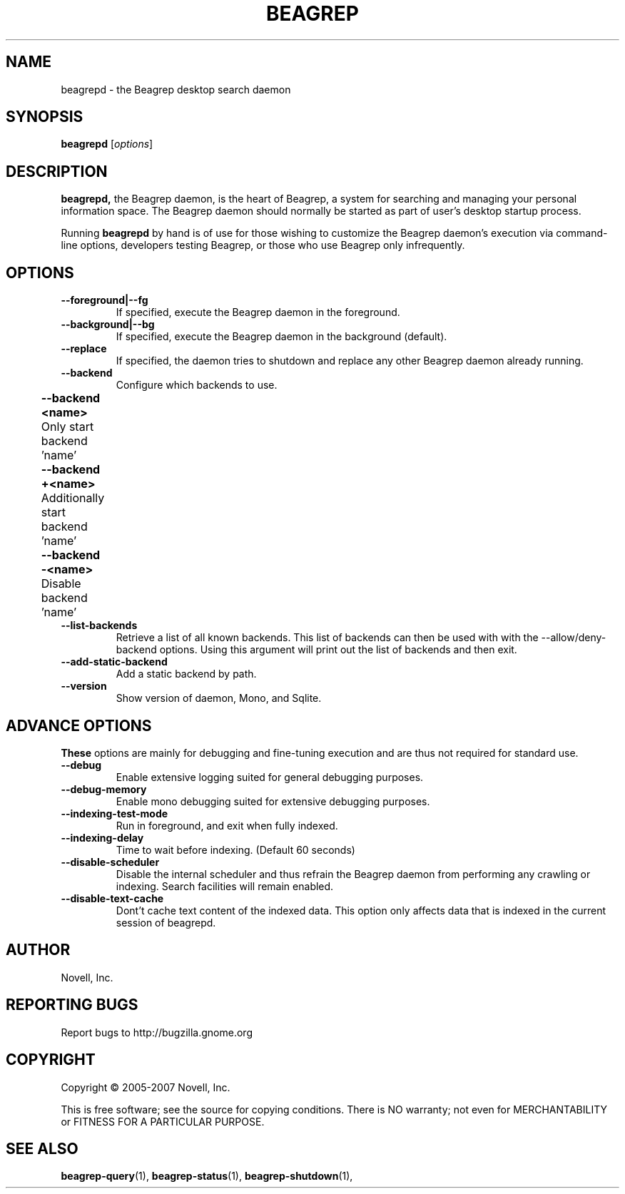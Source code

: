 .\" beagrepd(1) manpage
.\" 
.\" Copyright (C) 2005-2006 Novell, Inc.
.\" Copyright (C) 2007 Debajyoti Bera
.\" 
.TH "BEAGREP" "1" "November 2007" "beagrep" "Linux User's Manual"
.SH "NAME"
beagrepd \- the Beagrep desktop search daemon
.SH "SYNOPSIS"
.B beagrepd
[\fIoptions\fR]
.SH "DESCRIPTION"
.PP 
.BR beagrepd,
the Beagrep daemon, is the heart of Beagrep, a system for searching and managing
your personal information space.  The Beagrep daemon should normally be started
as part of user's desktop startup process.
.PP 
Running
.BR beagrepd
by hand is of use for those wishing to customize the Beagrep daemon's execution
via command\-line options, developers testing Beagrep, or those who use Beagrep
only infrequently.
.SH "OPTIONS"
.TP 
.B \-\-foreground|\-\-fg
If specified, execute the Beagrep daemon in the foreground.
.TP 
.B \-\-background|\-\-bg
If specified, execute the Beagrep daemon in the background (default).
.TP 
.B \-\-replace
If specified, the daemon tries to shutdown and replace any other Beagrep daemon
already running.
.TP 
.B \-\-backend           
Configure which backends to use.  
.TP 
.B 	\-\-backend <name>    
	Only start backend 'name'
.TP 
.B 	\-\-backend +<name>
	Additionally start backend 'name'	
.TP 
.B 	\-\-backend \-<name>
	Disable backend 'name'	
.TP 
.B \-\-list\-backends
Retrieve a list of all known backends. This list of backends can then be
used with with the \-\-allow/deny\-backend options. Using this argument will
print out the list of backends and then exit.
.TP 
.B \-\-add\-static\-backend
Add a static backend by path.
.TP
.B \-\-version
Show version of daemon, Mono, and Sqlite.
.SH "ADVANCE OPTIONS"
.BR These
options are mainly for debugging and fine\-tuning execution and
are thus not required for standard use.
.TP 
.B \-\-debug
Enable extensive logging suited for general debugging purposes.
.TP 
.B \-\-debug\-memory
Enable mono debugging suited for extensive debugging purposes.
.TP 
.B \-\-indexing\-test\-mode
 Run in foreground, and exit when fully indexed.
.TP 
.B \-\-indexing\-delay 
Time to wait before indexing.  (Default 60 seconds)
.TP 
.B \-\-disable\-scheduler
Disable the internal scheduler and thus refrain the Beagrep daemon from
performing any crawling or indexing. Search facilities will remain enabled.
.TP 
.B \-\-disable\-text-cache
Dont't cache text content of the indexed data. This option only affects
data that is indexed in the current session of beagrepd.
.SH "AUTHOR"
Novell, Inc.
.SH "REPORTING BUGS"
Report bugs to http://bugzilla.gnome.org
.SH "COPYRIGHT"
Copyright \(co 2005-2007 Novell, Inc.
.sp
This is free software; see the source for copying conditions.  There is NO
warranty; not even for MERCHANTABILITY or FITNESS FOR A PARTICULAR PURPOSE.
.SH "SEE ALSO"
.BR beagrep\-query (1),
.BR beagrep\-status (1),
.BR beagrep\-shutdown (1),
